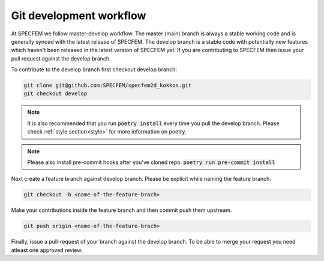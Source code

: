 Git development workflow
=========================

At SPECFEM we follow master-develop workflow. The master (main) branch is always a stable working code and is generally synced with the latest release of SPECFEM. The develop branch is a stable code with potentially new features which haven't been released in the latest version of SPECFEM yet. If you are contributing to SPECFEM then issue your pull request against the develop branch.

To contribute to the develop branch first checkout develop branch:

.. code-block:: bash

    git clone git@github.com:SPECFEM/specfem2d_kokkos.git
    git checkout develop

.. note::

    It is also recommended that you run :code:`poetry install` every time you pull the develop branch. Please check :ref:`style section<style>` for more information on poetry.

.. note::

    Please also install pre-commit hooks after you've cloned repo. :code:`poetry run pre-commit install`

Next create a feature branch against develop branch. Please be explicit while naming the feature branch.

.. code-block:: bash

    git checkout -b <name-of-the-feature-brach>

Make your contributions inside the feature branch and then commit push them upstream.

.. code-block:: bash

    git push origin <name-of-the-feature-brach>

Finally, issue a pull-request of your branch against the develop branch. To be able to merge your request you need atleast one approved review.
